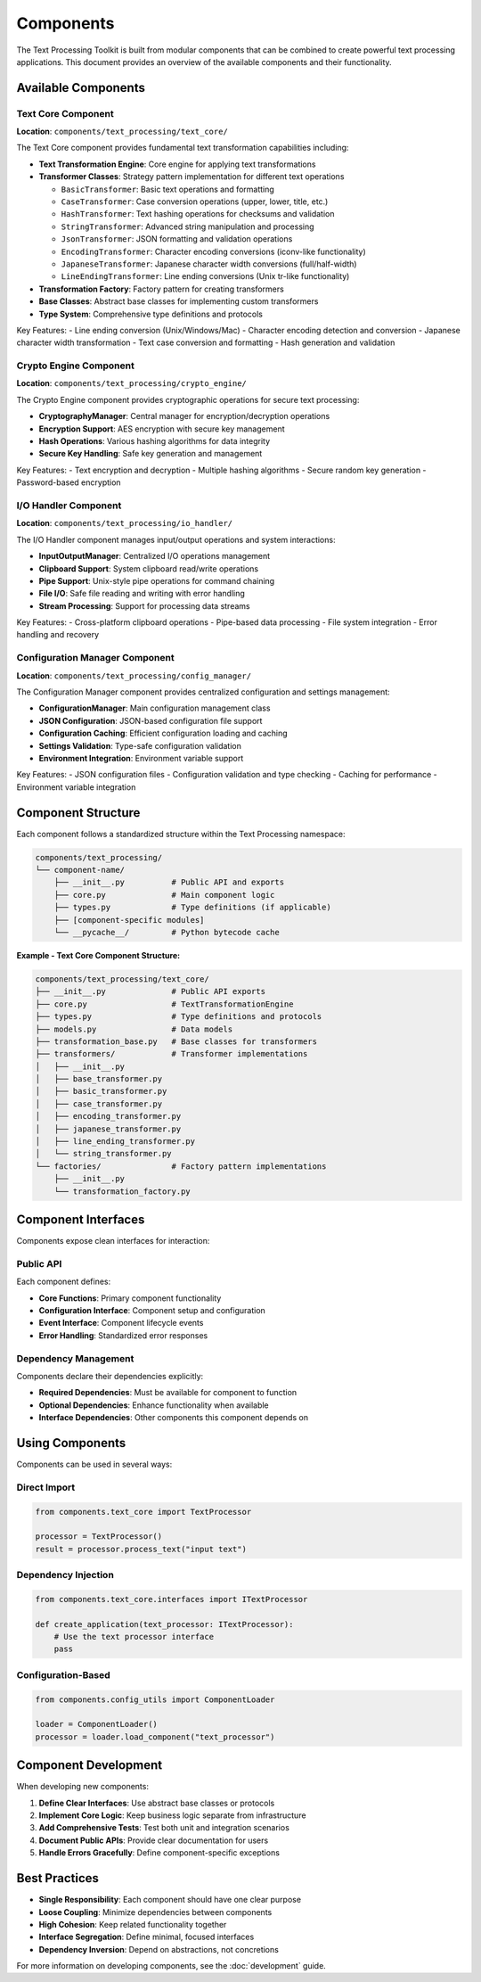 Components
==========

The Text Processing Toolkit is built from modular components that can be combined to create powerful text processing applications. This document provides an overview of the available components and their functionality.

Available Components
--------------------

Text Core Component
~~~~~~~~~~~~~~~~~~~

**Location**: ``components/text_processing/text_core/``

The Text Core component provides fundamental text transformation capabilities including:

* **Text Transformation Engine**: Core engine for applying text transformations
* **Transformer Classes**: Strategy pattern implementation for different text operations

  * ``BasicTransformer``: Basic text operations and formatting
  * ``CaseTransformer``: Case conversion operations (upper, lower, title, etc.)
  * ``HashTransformer``: Text hashing operations for checksums and validation
  * ``StringTransformer``: Advanced string manipulation and processing
  * ``JsonTransformer``: JSON formatting and validation operations
  * ``EncodingTransformer``: Character encoding conversions (iconv-like functionality)
  * ``JapaneseTransformer``: Japanese character width conversions (full/half-width)
  * ``LineEndingTransformer``: Line ending conversions (Unix tr-like functionality)

* **Transformation Factory**: Factory pattern for creating transformers
* **Base Classes**: Abstract base classes for implementing custom transformers
* **Type System**: Comprehensive type definitions and protocols

Key Features:
- Line ending conversion (Unix/Windows/Mac)
- Character encoding detection and conversion
- Japanese character width transformation
- Text case conversion and formatting
- Hash generation and validation

Crypto Engine Component
~~~~~~~~~~~~~~~~~~~~~~~~

**Location**: ``components/text_processing/crypto_engine/``

The Crypto Engine component provides cryptographic operations for secure text processing:

* **CryptographyManager**: Central manager for encryption/decryption operations
* **Encryption Support**: AES encryption with secure key management
* **Hash Operations**: Various hashing algorithms for data integrity
* **Secure Key Handling**: Safe key generation and management

Key Features:
- Text encryption and decryption
- Multiple hashing algorithms
- Secure random key generation
- Password-based encryption

I/O Handler Component
~~~~~~~~~~~~~~~~~~~~~

**Location**: ``components/text_processing/io_handler/``

The I/O Handler component manages input/output operations and system interactions:

* **InputOutputManager**: Centralized I/O operations management
* **Clipboard Support**: System clipboard read/write operations
* **Pipe Support**: Unix-style pipe operations for command chaining
* **File I/O**: Safe file reading and writing with error handling
* **Stream Processing**: Support for processing data streams

Key Features:
- Cross-platform clipboard operations
- Pipe-based data processing
- File system integration
- Error handling and recovery

Configuration Manager Component
~~~~~~~~~~~~~~~~~~~~~~~~~~~~~~~

**Location**: ``components/text_processing/config_manager/``

The Configuration Manager component provides centralized configuration and settings management:

* **ConfigurationManager**: Main configuration management class
* **JSON Configuration**: JSON-based configuration file support
* **Configuration Caching**: Efficient configuration loading and caching
* **Settings Validation**: Type-safe configuration validation
* **Environment Integration**: Environment variable support

Key Features:
- JSON configuration files
- Configuration validation and type checking
- Caching for performance
- Environment variable integration

Component Structure
-------------------

Each component follows a standardized structure within the Text Processing namespace:

.. code-block:: text

    components/text_processing/
    └── component-name/
        ├── __init__.py          # Public API and exports
        ├── core.py              # Main component logic
        ├── types.py             # Type definitions (if applicable)
        ├── [component-specific modules]
        └── __pycache__/         # Python bytecode cache

**Example - Text Core Component Structure:**

.. code-block:: text

    components/text_processing/text_core/
    ├── __init__.py              # Public API exports
    ├── core.py                  # TextTransformationEngine
    ├── types.py                 # Type definitions and protocols
    ├── models.py                # Data models
    ├── transformation_base.py   # Base classes for transformers
    ├── transformers/            # Transformer implementations
    │   ├── __init__.py
    │   ├── base_transformer.py
    │   ├── basic_transformer.py
    │   ├── case_transformer.py
    │   ├── encoding_transformer.py
    │   ├── japanese_transformer.py
    │   ├── line_ending_transformer.py
    │   └── string_transformer.py
    └── factories/               # Factory pattern implementations
        ├── __init__.py
        └── transformation_factory.py

Component Interfaces
--------------------

Components expose clean interfaces for interaction:

Public API
~~~~~~~~~~

Each component defines:

* **Core Functions**: Primary component functionality
* **Configuration Interface**: Component setup and configuration
* **Event Interface**: Component lifecycle events
* **Error Handling**: Standardized error responses

Dependency Management
~~~~~~~~~~~~~~~~~~~~~

Components declare their dependencies explicitly:

* **Required Dependencies**: Must be available for component to function
* **Optional Dependencies**: Enhance functionality when available
* **Interface Dependencies**: Other components this component depends on

Using Components
----------------

Components can be used in several ways:

Direct Import
~~~~~~~~~~~~~

.. code-block:: python

    from components.text_core import TextProcessor

    processor = TextProcessor()
    result = processor.process_text("input text")

Dependency Injection
~~~~~~~~~~~~~~~~~~~~

.. code-block:: python

    from components.text_core.interfaces import ITextProcessor

    def create_application(text_processor: ITextProcessor):
        # Use the text processor interface
        pass

Configuration-Based
~~~~~~~~~~~~~~~~~~~

.. code-block:: python

    from components.config_utils import ComponentLoader

    loader = ComponentLoader()
    processor = loader.load_component("text_processor")

Component Development
---------------------

When developing new components:

1. **Define Clear Interfaces**: Use abstract base classes or protocols
2. **Implement Core Logic**: Keep business logic separate from infrastructure
3. **Add Comprehensive Tests**: Test both unit and integration scenarios
4. **Document Public APIs**: Provide clear documentation for users
5. **Handle Errors Gracefully**: Define component-specific exceptions

Best Practices
--------------

* **Single Responsibility**: Each component should have one clear purpose
* **Loose Coupling**: Minimize dependencies between components
* **High Cohesion**: Keep related functionality together
* **Interface Segregation**: Define minimal, focused interfaces
* **Dependency Inversion**: Depend on abstractions, not concretions

For more information on developing components, see the :doc:`development` guide.